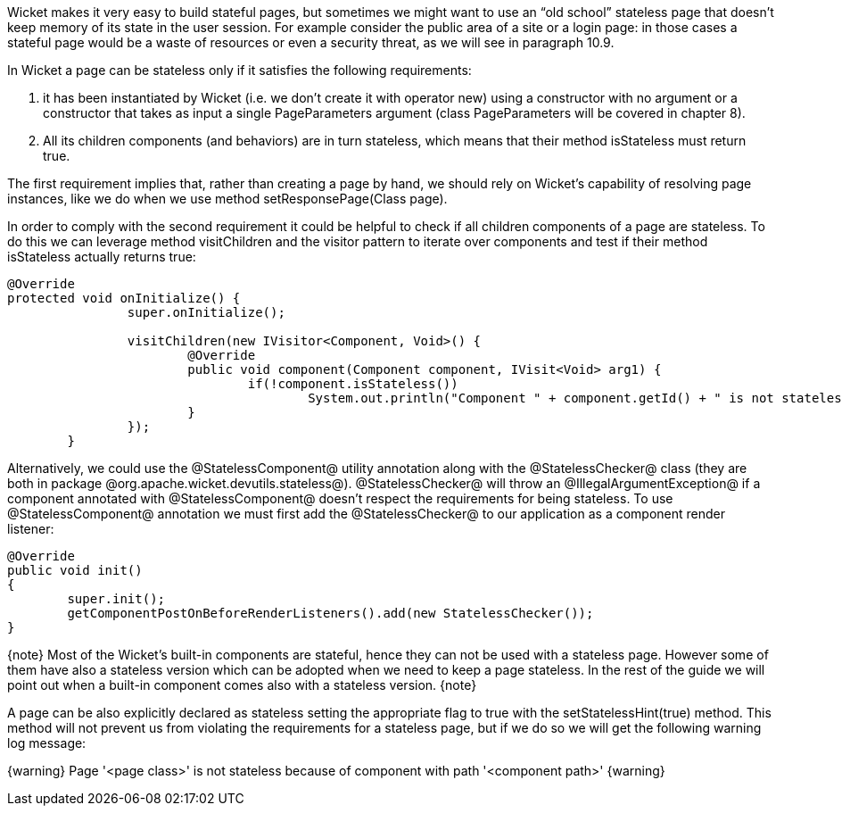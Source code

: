 

Wicket makes it very easy to build stateful pages, but sometimes we might want to use an “old school” stateless page that doesn't keep memory of its state in the user session. For example consider the public area of a site or a login page: in those cases a stateful page would be a waste of resources or even a security threat, as we will see in paragraph 10.9. 

In Wicket a page can be stateless only if it satisfies the following requirements:

. it has been instantiated by Wicket (i.e. we don't create it with operator new) using a constructor with no argument or a constructor that takes as input a single PageParameters argument (class PageParameters will be covered in chapter 8).
. All its children components (and behaviors) are in turn stateless, which means that their method isStateless must return true.

The first requirement implies that, rather than creating a page by hand, we should rely on Wicket's capability of resolving page instances, like we do when we use method setResponsePage(Class page).

In order to comply with the second requirement it could be helpful to check if all children components of a page are stateless. To do this we can leverage method visitChildren and the visitor pattern to iterate over components and test if their method isStateless actually returns true:

[source, java]
----
@Override
protected void onInitialize() {
		super.onInitialize();
		
		visitChildren(new IVisitor<Component, Void>() {
			@Override
			public void component(Component component, IVisit<Void> arg1) {
				if(!component.isStateless())
		  			System.out.println("Component " + component.getId() + " is not stateless");
			}
		});
	}
----

Alternatively, we could use the @StatelessComponent@ utility annotation along with the @StatelessChecker@ class (they are both in package @org.apache.wicket.devutils.stateless@). @StatelessChecker@ will throw an @IllegalArgumentException@ if a component annotated with @StatelessComponent@ doesn't respect the requirements for being stateless. To use @StatelessComponent@ annotation we must first add the @StatelessChecker@ to our application as a component render listener:

[source, java]
----
@Override
public void init()
{
	super.init();
	getComponentPostOnBeforeRenderListeners().add(new StatelessChecker());
}
----

{note}
Most of the Wicket's built-in components are stateful, hence they can not be used with a stateless page. However some of them have also a stateless version which can be adopted when we need to keep a page stateless. In the rest of the guide we will point out when a built-in component comes also with a stateless version.
{note}

A page can be also explicitly declared as stateless setting the appropriate flag to true with the setStatelessHint(true) method. This method will not prevent us from violating the requirements for a stateless page, but if we do so we will get the following warning log message:

{warning}
Page '<page class>' is not stateless because of component with path '<component path>'
{warning}
